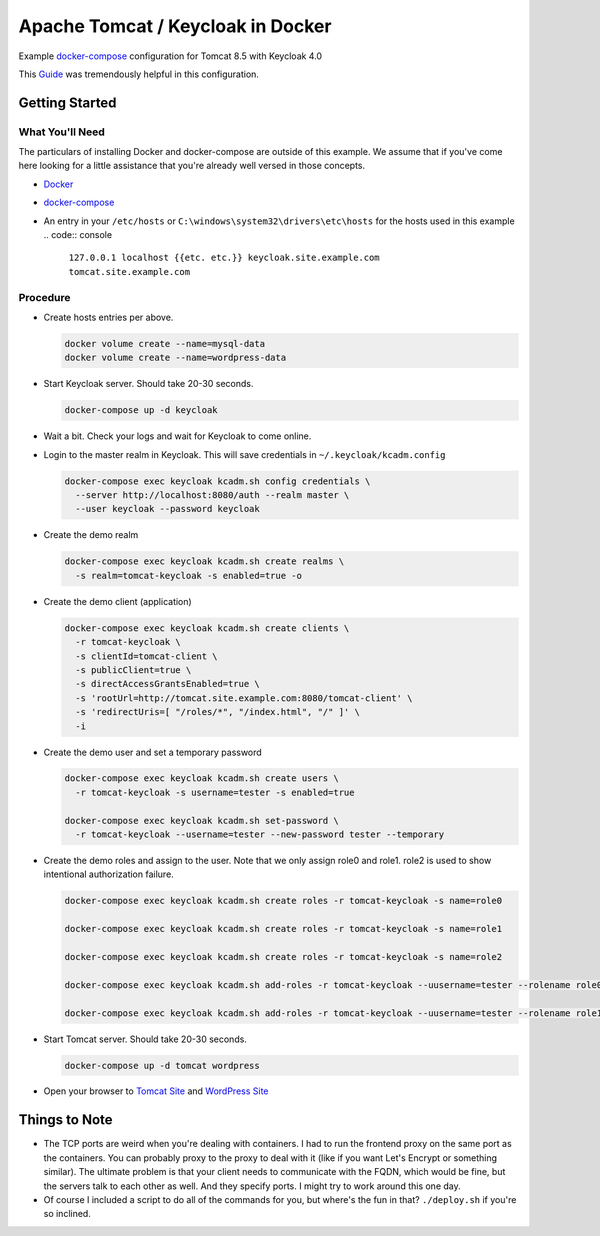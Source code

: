 Apache Tomcat / Keycloak in Docker
==================================

Example `docker-compose`_ configuration for Tomcat 8.5 with Keycloak 4.0

This `Guide`_ was tremendously helpful in this configuration.

Getting Started
---------------

What You'll Need
~~~~~~~~~~~~~~~~

The particulars of installing Docker and docker-compose are outside of this
example. We assume that if you've come here looking for a little assistance
that you're already well versed in those concepts.

* `Docker`_
* `docker-compose`_
* An entry in your ``/etc/hosts`` or ``C:\windows\system32\drivers\etc\hosts`` for
  the hosts used in this example
  .. code:: console

    ``127.0.0.1 localhost {{etc. etc.}} keycloak.site.example.com tomcat.site.example.com``

Procedure
~~~~~~~~~

* Create hosts entries per above.

  .. code:: console

    docker volume create --name=mysql-data
    docker volume create --name=wordpress-data

* Start Keycloak server. Should take 20-30 seconds.

  .. code:: console

    docker-compose up -d keycloak

* Wait a bit. Check your logs and wait for Keycloak to come online.

* Login to the master realm in Keycloak. This will save credentials in
  ``~/.keycloak/kcadm.config``

  .. code:: console

    docker-compose exec keycloak kcadm.sh config credentials \
      --server http://localhost:8080/auth --realm master \
      --user keycloak --password keycloak

* Create the demo realm

  .. code:: console

    docker-compose exec keycloak kcadm.sh create realms \
      -s realm=tomcat-keycloak -s enabled=true -o

* Create the demo client (application)

  .. code:: console

    docker-compose exec keycloak kcadm.sh create clients \
      -r tomcat-keycloak \
      -s clientId=tomcat-client \
      -s publicClient=true \
      -s directAccessGrantsEnabled=true \
      -s 'rootUrl=http://tomcat.site.example.com:8080/tomcat-client' \
      -s 'redirectUris=[ "/roles/*", "/index.html", "/" ]' \
      -i

* Create the demo user and set a temporary password

  .. code:: console

    docker-compose exec keycloak kcadm.sh create users \
      -r tomcat-keycloak -s username=tester -s enabled=true

    docker-compose exec keycloak kcadm.sh set-password \
      -r tomcat-keycloak --username=tester --new-password tester --temporary

* Create the demo roles and assign to the user. Note that we only assign role0
  and role1. role2 is used to show intentional authorization failure.

  .. code:: console

    docker-compose exec keycloak kcadm.sh create roles -r tomcat-keycloak -s name=role0

    docker-compose exec keycloak kcadm.sh create roles -r tomcat-keycloak -s name=role1

    docker-compose exec keycloak kcadm.sh create roles -r tomcat-keycloak -s name=role2

    docker-compose exec keycloak kcadm.sh add-roles -r tomcat-keycloak --uusername=tester --rolename role0

    docker-compose exec keycloak kcadm.sh add-roles -r tomcat-keycloak --uusername=tester --rolename role1

* Start Tomcat server. Should take 20-30 seconds.

  .. code:: console

    docker-compose up -d tomcat wordpress

* Open your browser to `Tomcat Site`_ and `WordPress Site`_

Things to Note
--------------

* The TCP ports are weird when you're dealing with containers. I had to run
  the frontend proxy on the same port as the containers. You can probably
  proxy to the proxy to deal with it (like if you want Let's Encrypt or
  something similar). The ultimate problem is that your client needs to
  communicate with the FQDN, which would be fine, but the servers talk to each
  other as well. And they specify ports. I might try to work around this one
  day.

* Of course I included a script to do all of the commands for you, but where's
  the fun in that? ``./deploy.sh`` if you're so inclined.

.. _Tomcat Site: http://tomcat.site.example.com:8080/tomcat-client/
.. _WordPress Site: http://wordpress.site.example.com:8080/
.. _docker-compose: https://docs.docker.com/compose/install/
.. _Docker: https://www.docker.com/
.. _Guide: https://cbfiles.blob.core.windows.net/docs/AGuideforsettingupTomcatwithaStandaloneKeycloakAuthenticationServer.pdf
